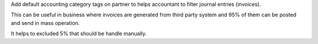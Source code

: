 Add default accounting category tags on partner to helps accountant
to filter journal entries (invoices).

This can be useful in business where invoices are generated from
third party system and 95% of them can be posted and send in mass operation.

It helps to excluded 5% that should be handle manually.
